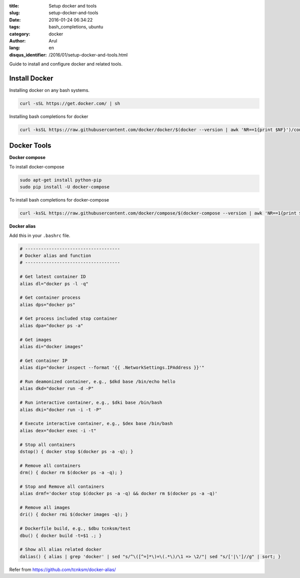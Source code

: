 :title: Setup docker and tools
:slug: setup-docker-and-tools
:date: 2016-01-24 06:34:22
:tags: bash_completions, ubuntu
:category: docker
:author: Arul
:lang: en
:disqus_identifier: /2016/01/setup-docker-and-tools.html


Guide to install and configure docker and related tools.

Install Docker
--------------

Installing docker on any bash systems.

.. code-block:: bash

  curl -sSL https://get.docker.com/ | sh

Installing bash completions for docker

.. code-block:: bash

  curl -ksSL https://raw.githubusercontent.com/docker/docker/$(docker --version | awk 'NR==1{print $NF}')/contrib/completion/bash/docker |sudo tee /etc/bash_completion.d/docker

Docker Tools
------------

**Docker compose**

To install docker-compose

.. code-block:: bash

  sudo apt-get install python-pip
  sudo pip install -U docker-compose

To install bash completions for docker-compose

.. code-block:: bash

  curl -ksSL https://raw.githubusercontent.com/docker/compose/$(docker-compose --version | awk 'NR==1{print $NF}')/contrib/completion/bash/docker-compose |sudo tee /etc/bash_completion.d/docker-compose


**Docker alias**

Add this in your ``.bashrc`` file.

.. code-block:: bash

  # ------------------------------------
  # Docker alias and function
  # ------------------------------------

  # Get latest container ID
  alias dl="docker ps -l -q"

  # Get container process
  alias dps="docker ps"

  # Get process included stop container
  alias dpa="docker ps -a"

  # Get images
  alias di="docker images"

  # Get container IP
  alias dip="docker inspect --format '{{ .NetworkSettings.IPAddress }}'"

  # Run deamonized container, e.g., $dkd base /bin/echo hello
  alias dkd="docker run -d -P"

  # Run interactive container, e.g., $dki base /bin/bash
  alias dki="docker run -i -t -P"

  # Execute interactive container, e.g., $dex base /bin/bash
  alias dex="docker exec -i -t"

  # Stop all containers
  dstop() { docker stop $(docker ps -a -q); }

  # Remove all containers
  drm() { docker rm $(docker ps -a -q); }

  # Stop and Remove all containers
  alias drmf='docker stop $(docker ps -a -q) && docker rm $(docker ps -a -q)'

  # Remove all images
  dri() { docker rmi $(docker images -q); }

  # Dockerfile build, e.g., $dbu tcnksm/test 
  dbu() { docker build -t=$1 .; }

  # Show all alias related docker
  dalias() { alias | grep 'docker' | sed "s/^\([^=]*\)=\(.*\)/\1 => \2/"| sed "s/['|\']//g" | sort; }



Refer from https://github.com/tcnksm/docker-alias/
